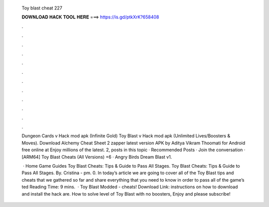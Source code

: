   Toy blast cheat 227
  
  
  
  𝐃𝐎𝐖𝐍𝐋𝐎𝐀𝐃 𝐇𝐀𝐂𝐊 𝐓𝐎𝐎𝐋 𝐇𝐄𝐑𝐄 ===> https://is.gd/ptkXrK?658408
  
  
  
  .
  
  
  
  .
  
  
  
  .
  
  
  
  .
  
  
  
  .
  
  
  
  .
  
  
  
  .
  
  
  
  .
  
  
  
  .
  
  
  
  .
  
  
  
  .
  
  
  
  .
  
  Dungeon Cards v Hack mod apk (Infinite Gold) Toy Blast v Hack mod apk (Unlimited Lives/Boosters & Moves). Download Alchemy Cheat Sheet 2 zapper latest version APK by Aditya Vikram Thoomati for Android free online at  Enjoy millions of the latest. 2, posts in this topic · Recommended Posts · Join the conversation · [ARM64] Toy Blast Cheats (All Versions) +6 · Angry Birds Dream Blast v1.
  
   · Home Game Guides Toy Blast Cheats: Tips & Guide to Pass All Stages. Toy Blast Cheats: Tips & Guide to Pass All Stages. By. Cristina - pm. 0. In today’s article we are going to cover all of the Toy Blast tips and cheats that we gathered so far and share everything that you need to know in order to pass all of the game’s ted Reading Time: 9 mins.  · Toy Blast Modded - cheats! Download Link:  instructions on how to download and install the hack are. How to solve level of Toy Blast with no boosters, Enjoy and please subscribe!

